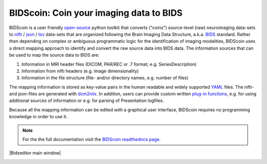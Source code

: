 BIDScoin: Coin your imaging data to BIDS
========================================

.. raw:: html

   <img name="bidscoin-logo" src="./docs/_static/bidscoin_logo.png" height="325" align="right">

|PyPI version| |PyPI - Python Version|

BIDScoin is a user friendly
`open-source <https://github.com/Donders-Institute/bidscoin>`__ python
toolkit that converts ("coins") source-level (raw) neuroimaging
data-sets to `nifti <https://nifti.nimh.nih.gov/>`__ /
`json <https://www.json.org/>`__ /
`tsv <https://en.wikipedia.org/wiki/Tab-separated_values>`__ data-sets
that are organized following the Brain Imaging Data Structure, a.k.a.
`BIDS <http://bids.neuroimaging.io>`__ standard. Rather then depending
on complex or ambiguous programmatic logic for the identification of
imaging modalities, BIDScoin uses a direct mapping approach to identify
and convert the raw source data into BIDS data. The information sources
that can be used to map the source data to BIDS are:

1. Information in MRI header files (DICOM, PAR/REC or .7 format; e.g.
   SeriesDescription)
2. Information from nifti headers (e.g. image dimensionality)
3. Information in the file structure (file- and/or directory names, e.g.
   number of files)

The mapping information is stored as key-value pairs in the human
readable and widely supported `YAML <http://yaml.org/>`__ files. The
nifti- and json-files are generated with
`dcm2niix <https://github.com/rordenlab/dcm2niix>`__. In addition, users
can provide custom written `plug-in
functions <#options-and-plug-in-functions>`__, e.g. for using additional
sources of information or e.g. for parsing of Presentation logfiles.

Because all the mapping information can be edited with a graphical user
interface, BIDScoin requires no programming knowledge in order to use
it.

.. note:: For the the full documentation visit the `BIDScoin readthedocs page <https://bidscoin.readthedocs.io>`__.

\ |Bidseditor main window|\ 

.. |PyPI version| image:: https://badge.fury.io/py/bidscoin.svg
   :target: https://badge.fury.io/py/bidscoin
.. |PyPI - Python Version| image:: https://img.shields.io/pypi/pyversions/bidscoin.svg
.. image:: ./docs/_static/bidseditor_main.png
